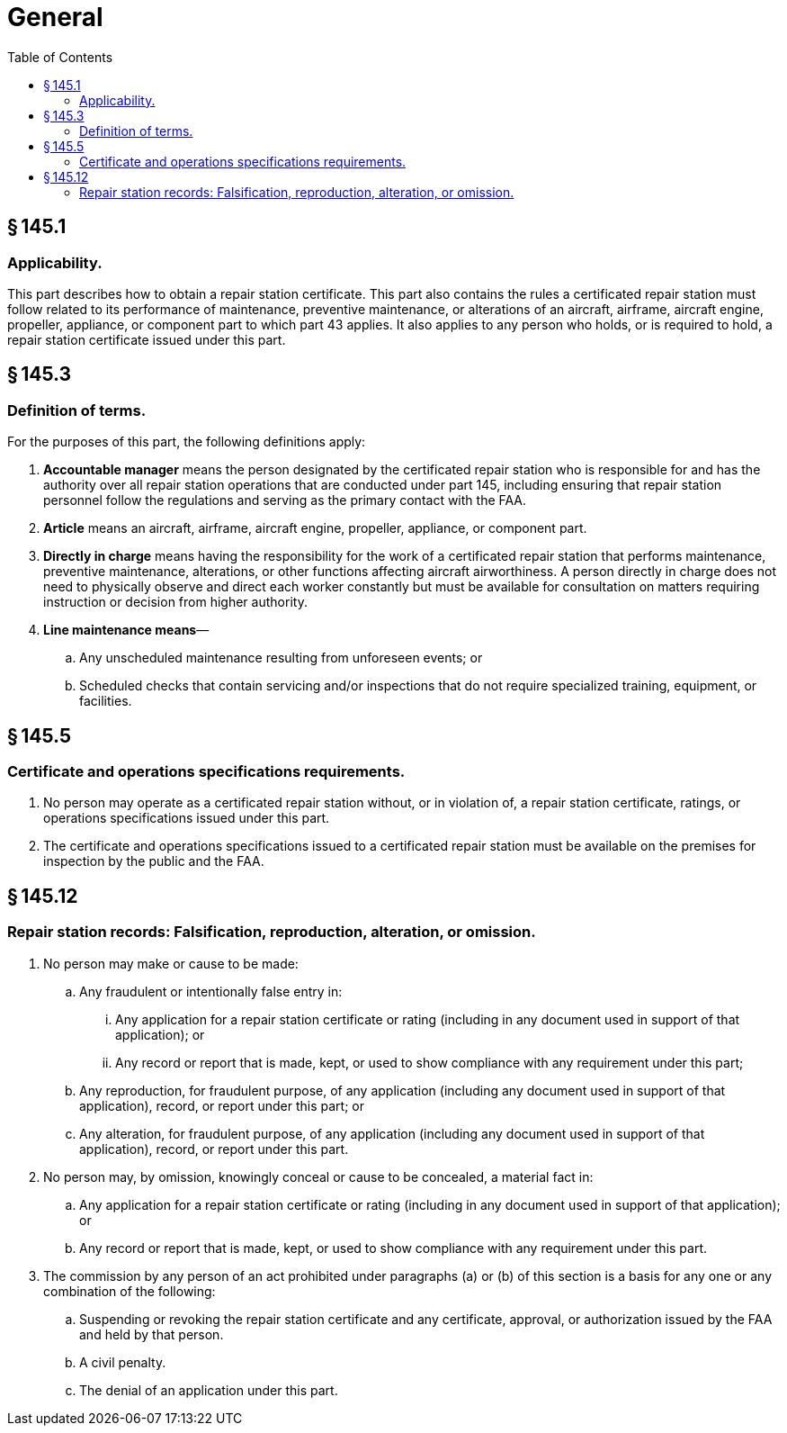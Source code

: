 # General
:toc:

## § 145.1

### Applicability.

This part describes how to obtain a repair station certificate. This part also contains the rules a certificated repair station must follow related to its performance of maintenance, preventive maintenance, or alterations of an aircraft, airframe, aircraft engine, propeller, appliance, or component part to which part 43 applies. It also applies to any person who holds, or is required to hold, a repair station certificate issued under this part.

## § 145.3

### Definition of terms.

For the purposes of this part, the following definitions apply:

. *Accountable manager* means the person designated by the certificated repair station who is responsible for and has the authority over all repair station operations that are conducted under part 145, including ensuring that repair station personnel follow the regulations and serving as the primary contact with the FAA.
. *Article* means an aircraft, airframe, aircraft engine, propeller, appliance, or component part.
. *Directly in charge* means having the responsibility for the work of a certificated repair station that performs maintenance, preventive maintenance, alterations, or other functions affecting aircraft airworthiness. A person directly in charge does not need to physically observe and direct each worker constantly but must be available for consultation on matters requiring instruction or decision from higher authority.
. *Line maintenance means*—
.. Any unscheduled maintenance resulting from unforeseen events; or
.. Scheduled checks that contain servicing and/or inspections that do not require specialized training, equipment, or facilities.

## § 145.5

### Certificate and operations specifications requirements.

. No person may operate as a certificated repair station without, or in violation of, a repair station certificate, ratings, or operations specifications issued under this part.
. The certificate and operations specifications issued to a certificated repair station must be available on the premises for inspection by the public and the FAA.

## § 145.12

### Repair station records: Falsification, reproduction, alteration, or omission.

. No person may make or cause to be made:
.. Any fraudulent or intentionally false entry in:
... Any application for a repair station certificate or rating (including in any document used in support of that application); or
... Any record or report that is made, kept, or used to show compliance with any requirement under this part;
.. Any reproduction, for fraudulent purpose, of any application (including any document used in support of that application), record, or report under this part; or
.. Any alteration, for fraudulent purpose, of any application (including any document used in support of that application), record, or report under this part.
. No person may, by omission, knowingly conceal or cause to be concealed, a material fact in:
.. Any application for a repair station certificate or rating (including in any document used in support of that application); or
.. Any record or report that is made, kept, or used to show compliance with any requirement under this part.
. The commission by any person of an act prohibited under paragraphs (a) or (b) of this section is a basis for any one or any combination of the following:
.. Suspending or revoking the repair station certificate and any certificate, approval, or authorization issued by the FAA and held by that person.
.. A civil penalty.
.. The denial of an application under this part.


